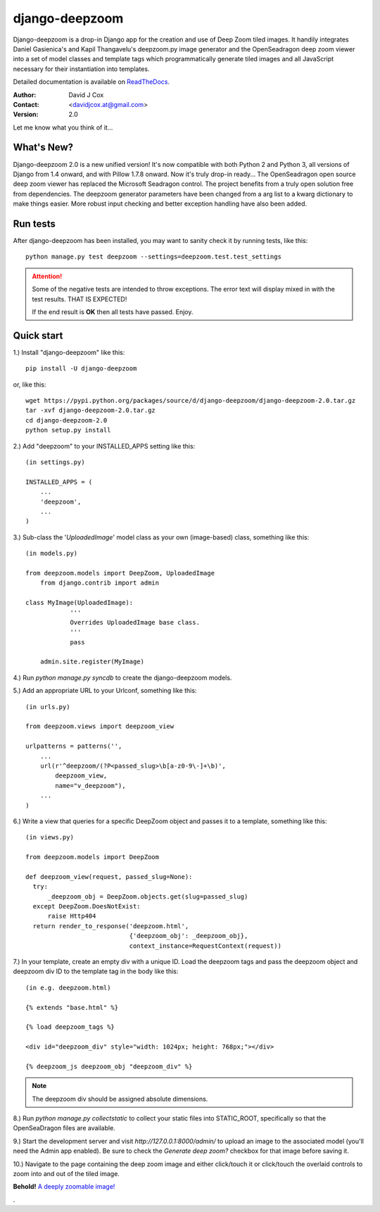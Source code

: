 ===============
django-deepzoom
===============

Django-deepzoom is a drop-in Django app for the creation and use of Deep Zoom 
tiled images.  It handily integrates Daniel Gasienica's and Kapil Thangavelu's 
deepzoom.py image generator and the OpenSeadragon deep zoom viewer into a set 
of model classes and template tags which programmatically generate tiled images 
and all JavaScript necessary for their instantiation into templates.

Detailed documentation is available on 
`ReadTheDocs <http://django-deepzoom.readthedocs.org/en/latest/>`_.

:Author:    David J Cox

:Contact:   <davidjcox.at@gmail.com>

:Version:   2.0

Let me know what you think of it...

What's New?
-----------

Django-deepzoom 2.0 is a new unified version!  It's now compatible with both Python 2 and Python 3, all versions of Django from 1.4 onward, and with Pillow 1.7.8 onward.  Now it's truly drop-in ready...
The OpenSeadragon open source deep zoom viewer has replaced the Microsoft Seadragon control.  The project benefits from a truly open solution free from dependencies.
The deepzoom generator parameters have been changed from a arg list to a kwarg dictionary to make things easier.  More robust input checking and better exception handling have also been added.

Run tests
---------
After django-deepzoom has been installed, you may want to sanity check it by running tests, like this::

    python manage.py test deepzoom --settings=deepzoom.test.test_settings

.. attention::
        Some of the negative tests are intended to throw exceptions.  The error text will display mixed in with the test results.  THAT IS EXPECTED!

        If the end result is **OK** then all tests have passed.  Enjoy.


Quick start
-----------

1.) Install "django-deepzoom" like this::

    pip install -U django-deepzoom


or, like this::

    wget https://pypi.python.org/packages/source/d/django-deepzoom/django-deepzoom-2.0.tar.gz
    tar -xvf django-deepzoom-2.0.tar.gz
    cd django-deepzoom-2.0
    python setup.py install

2.) Add "deepzoom" to your INSTALLED_APPS setting like this::

    (in settings.py)

    INSTALLED_APPS = (
        ...
        'deepzoom',
        ...
    )

3.) Sub-class the '`UploadedImage`' model class as your own (image-based) class, something like this::

    (in models.py)

    from deepzoom.models import DeepZoom, UploadedImage
	from django.contrib import admin

    class MyImage(UploadedImage):
		'''
		Overrides UploadedImage base class.
		'''
		pass

	admin.site.register(MyImage)

4.) Run `python manage.py syncdb` to create the django-deepzoom models.

5.) Add an appropriate URL to your Urlconf, something like this::

    (in urls.py)

    from deepzoom.views import deepzoom_view

    urlpatterns = patterns('', 
        ...
        url(r'^deepzoom/(?P<passed_slug>\b[a-z0-9\-]+\b)', 
            deepzoom_view, 
            name="v_deepzoom"), 
        ...
    )

6.) Write a view that queries for a specific DeepZoom object and passes it to a template, something like this::

    (in views.py)

    from deepzoom.models import DeepZoom

    def deepzoom_view(request, passed_slug=None):
      try:
          _deepzoom_obj = DeepZoom.objects.get(slug=passed_slug)
      except DeepZoom.DoesNotExist:
          raise Http404
      return render_to_response('deepzoom.html', 
                                {'deepzoom_obj': _deepzoom_obj}, 
                                context_instance=RequestContext(request))

7.) In your template, create an empty div with a unique ID.  Load the deepzoom tags and pass the deepzoom object and deepzoom div ID to the template tag in the body like this::

    (in e.g. deepzoom.html)

    {% extends "base.html" %}

    {% load deepzoom_tags %}

    <div id="deepzoom_div" style="width: 1024px; height: 768px;"></div>

    {% deepzoom_js deepzoom_obj "deepzoom_div" %}

.. note::
		The deepzoom div should be assigned absolute dimensions.

8.) Run `python manage.py collectstatic` to collect your static files into STATIC_ROOT, specifically so that the OpenSeaDragon files are available.

9.) Start the development server and visit `http://127.0.0.1:8000/admin/` to upload an image to the associated model (you'll need the Admin app enabled).  Be sure to check the `Generate deep zoom?` checkbox for that image before saving it.

10.) Navigate to the page containing the deep zoom image and either click/touch it or click/touch the overlaid controls to zoom into and out of the tiled image.

**Behold!** `A deeply zoomable image! <http://django-deepzoom.invocatum.net/featured/>`_

.


